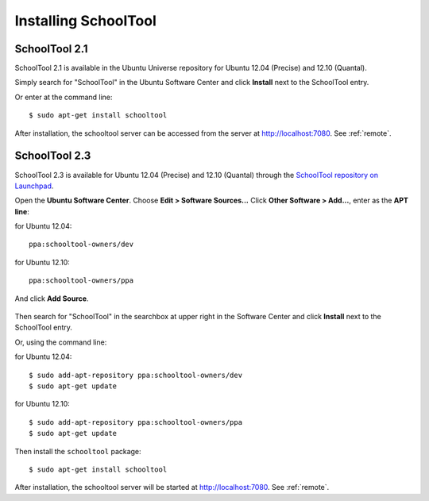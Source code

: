 Installing SchoolTool
=====================

SchoolTool 2.1
--------------

SchoolTool 2.1 is available in the Ubuntu Universe repository for Ubuntu 12.04 (Precise) and 12.10 (Quantal).

Simply search for "SchoolTool" in the Ubuntu Software Center and click **Install** next to the SchoolTool entry.

Or enter at the command line::

 $ sudo apt-get install schooltool

After installation, the schooltool server can be accessed from the server at http://localhost:7080.  See :ref:`remote`.

SchoolTool 2.3
--------------

SchoolTool 2.3 is available for Ubuntu 12.04 (Precise) and 12.10 (Quantal) through the `SchoolTool repository on Launchpad <https://launchpad.net/~schooltool-owners/+archive/ppa>`_.

Open the **Ubuntu Software Center**.  Choose **Edit > Software Sources...**  Click **Other Software > Add...**, enter as the **APT line**:

for Ubuntu 12.04::  

 ppa:schooltool-owners/dev

for Ubuntu 12.10:: 

 ppa:schooltool-owners/ppa

And click **Add Source**.

   .. image:: images/inst2-0.png

Then search for "SchoolTool" in the searchbox at upper right in the Software Center and click **Install** next to the SchoolTool entry.

Or, using the command line:

for Ubuntu 12.04::

 $ sudo add-apt-repository ppa:schooltool-owners/dev
 $ sudo apt-get update

for Ubuntu 12.10:: 

 $ sudo add-apt-repository ppa:schooltool-owners/ppa
 $ sudo apt-get update

Then install the ``schooltool`` package::

 $ sudo apt-get install schooltool

After installation, the schooltool server will be started at
http://localhost:7080. See :ref:`remote`.
